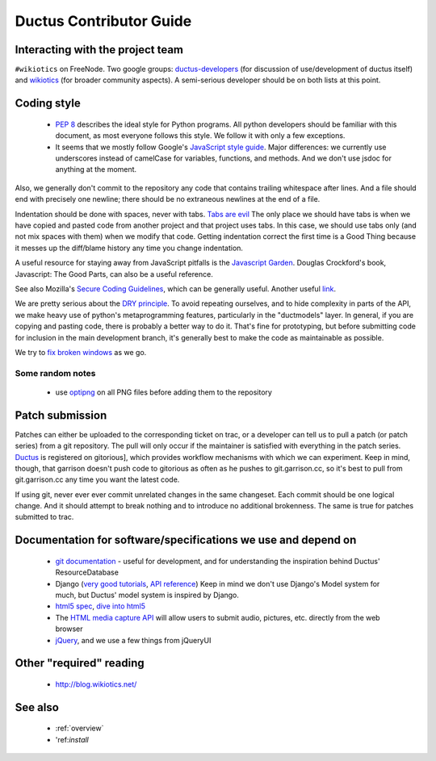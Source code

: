Ductus Contributor Guide
========================

Interacting with the project team
---------------------------------

``#wikiotics`` on FreeNode.  Two google groups: ductus-developers_ (for discussion of use/development of ductus itself) and wikiotics_ (for broader community aspects).  A semi-serious developer should be on both lists at this point.

.. _ductus-developers: http://groups.google.com/group/ductus-developers
.. _wikiotics: http://groups.google.com/group/wikiotics

Coding style
------------

 * `PEP 8`_ describes the ideal style for Python programs.  All python developers should be familiar with this document, as most everyone follows this style.  We follow it with only a few exceptions.
 * It seems that we mostly follow Google's `JavaScript style guide`_.  Major differences: we currently use underscores instead of camelCase for variables, functions, and methods.  And we don't use jsdoc for anything at the moment.

.. _PEP 8: http://www.python.org/dev/peps/pep-0008/
.. _Javascript style guide: http://google-styleguide.googlecode.com/svn/trunk/javascriptguide.xml

Also, we generally don't commit to the repository any code that contains trailing whitespace after lines.  And a file should end with precisely one newline; there should be no extraneous newlines at the end of a file.

Indentation should be done with spaces, never with tabs. `Tabs are evil`_  The only place we should have tabs is when we have copied and pasted code from another project and that project uses tabs.  In this case, we should use tabs only (and not mix spaces with them) when we modify that code. Getting indentation correct the first time is a Good Thing because it messes up the diff/blame history any time you change indentation.

.. _Tabs are evil: http://google.com/search?q=tabs+are+evil

A useful resource for staying away from JavaScript pitfalls is the `Javascript Garden`_.  Douglas Crockford's book, Javascript: The Good Parts, can also be a useful reference.

.. _Javascript Garden: http://bonsaiden.github.com/JavaScript-Garden/

See also Mozilla's `Secure Coding Guidelines`_, which can be generally useful.  Another useful link_.

.. _Secure Coding Guidelines: https://wiki.mozilla.org/WebAppSec/Secure_Coding_Guidelines
.. _link: http://jtaby.com/2012/04/23/modern-web-development-part-1.html

We are pretty serious about the `DRY principle`_.  To avoid repeating ourselves, and to hide complexity in parts of the API, we make heavy use of python's metaprogramming features, particularly in the "ductmodels" layer.  In general, if you are copying and pasting code, there is probably a better way to do it.  That's fine for prototyping, but before submitting code for inclusion in the main development branch, it's generally best to make the code as maintainable as possible.

.. _DRY principle: http://en.wikipedia.org/wiki/Don%27t_repeat_yourself

We try to `fix broken windows`_ as we go.

.. _fix broken windows: http://pragprog.com/the-pragmatic-programmer/extracts/software-entropy

Some random notes
:::::::::::::::::

 * use optipng_ on all PNG files before adding them to the repository

.. _optipng: http://optipng.sourceforge.net/

Patch submission
----------------

Patches can either be uploaded to the corresponding ticket on trac, or a developer can tell us to pull a patch (or patch series) from a git repository.  The pull will only occur if the maintainer is satisfied with everything in the patch series. Ductus_ is registered on gitorious], which provides workflow mechanisms with which we can experiment.  Keep in mind, though, that garrison doesn't push code to gitorious as often as he pushes to git.garrison.cc, so it's best to pull from git.garrison.cc any time you want the latest code.

.. _Ductus: http://gitorious.org/ductus

If using git, never ever ever commit unrelated changes in the same changeset.  Each commit should be one logical change.  And it should attempt to break nothing and to introduce no additional brokenness.  The same is true for patches submitted to trac.

Documentation for software/specifications we use and depend on
--------------------------------------------------------------

 * `git documentation`_ - useful for development, and for understanding the inspiration behind Ductus' ResourceDatabase
 * Django (`very good tutorials`_, `API reference`_) Keep in mind we don't use Django's Model system for much, but Ductus' model system is inspired by Django.
 * `html5 spec`_, `dive into html5`_
 * The `HTML media capture API`_ will allow users to submit audio, pictures, etc. directly from the web browser
 * jQuery_, and we use a few things from jQueryUI

.. _git documentation: http://git-scm.com/documentation
.. _very good tutorials: http://docs.djangoproject.com/en/1.4/intro/tutorial01/
.. _API reference: http://docs.djangoproject.com/en/1.4/
.. _html5 spec: http://dev.w3.org/html5/spec/Overview.html
.. _dive into html5: http://diveintohtml5.info/
.. _HTML media capture API: http://www.w3.org/TR/capture-api/
.. _jQuery: http://docs.jquery.com/

Other "required" reading
------------------------

 * http://blog.wikiotics.net/

See also
--------

 * :ref:`overview`
 * 'ref:`install`
